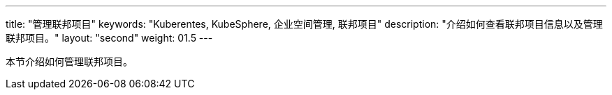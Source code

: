 ---
title: "管理联邦项目"
keywords: "Kuberentes, KubeSphere, 企业空间管理, 联邦项目"
description: "介绍如何查看联邦项目信息以及管理联邦项目。"
layout: "second"
weight: 01.5
---



本节介绍如何管理联邦项目。
